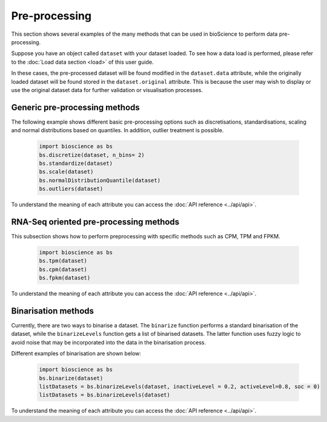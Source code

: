 Pre-processing
==============
This section shows several examples of the many methods that can be used in bioScience to perform data pre-processing. 

Suppose you have an object called ``dataset`` with your dataset loaded. To see how a data load is performed, please refer to the :doc:`Load data section <load>` of this user guide.

In these cases, the pre-processed dataset will be found modified in the ``dataset.data`` attribute, while the originally loaded dataset will be found stored in the ``dataset.original`` attribute. This is because the user may wish to display or use the original dataset data for further validation or visualisation processes.

Generic pre-processing methods
^^^^^^^^^^^^^^^^^^^^^^^^^^^^^^

The following example shows different basic pre-processing options such as discretisations, standardisations, scaling and normal distributions based on quantiles. In addition, outlier treatment is possible.
    
    .. code-block:: python
      
        import bioscience as bs
        bs.discretize(dataset, n_bins= 2)
        bs.standardize(dataset)
        bs.scale(dataset)
        bs.normalDistributionQuantile(dataset)
        bs.outliers(dataset)
    
To understand the meaning of each attribute you can access the :doc:`API reference <../api/api>`.

RNA-Seq oriented pre-processing methods
^^^^^^^^^^^^^^^^^^^^^^^^^^^^^^^^^^^^^^^

This subsection shows how to perform preprocessing with specific methods such as CPM, TPM and FPKM. 

    .. code-block:: python
    
        import bioscience as bs
        bs.tpm(dataset)
        bs.cpm(dataset)
        bs.fpkm(dataset)

To understand the meaning of each attribute you can access the :doc:`API reference <../api/api>`.

Binarisation methods
^^^^^^^^^^^^^^^^^^^^^^^^^^^^^^^^^^^^^^^

Currently, there are two ways to binarise a dataset. The ``binarize`` function performs a standard binarisation of the dataset, while the ``binarizeLevels`` function gets a list of binarised datasets. The latter function uses fuzzy logic to avoid noise that may be incorporated into the data in the binarisation process. 

Different examples of binarisation are shown below:

    .. code-block:: python

        import bioscience as bs
        bs.binarize(dataset)
        listDatasets = bs.binarizeLevels(dataset, inactiveLevel = 0.2, activeLevel=0.8, soc = 0)
        listDatasets = bs.binarizeLevels(dataset)

To understand the meaning of each attribute you can access the :doc:`API reference <../api/api>`.